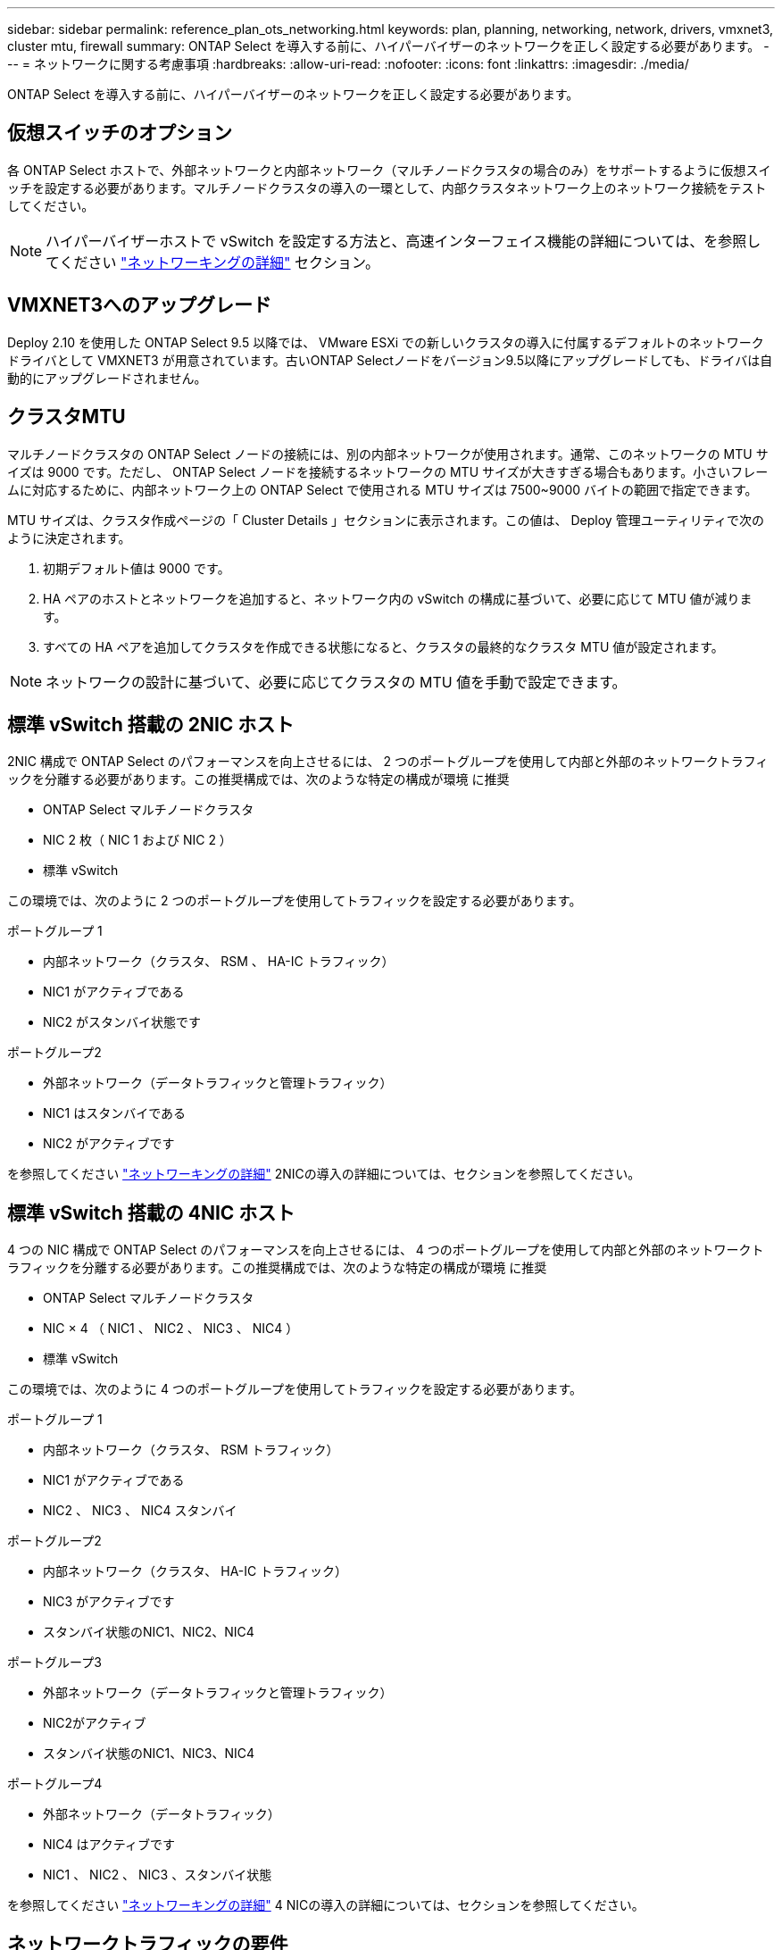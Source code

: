---
sidebar: sidebar 
permalink: reference_plan_ots_networking.html 
keywords: plan, planning, networking, network, drivers, vmxnet3, cluster mtu, firewall 
summary: ONTAP Select を導入する前に、ハイパーバイザーのネットワークを正しく設定する必要があります。 
---
= ネットワークに関する考慮事項
:hardbreaks:
:allow-uri-read: 
:nofooter: 
:icons: font
:linkattrs: 
:imagesdir: ./media/


[role="lead"]
ONTAP Select を導入する前に、ハイパーバイザーのネットワークを正しく設定する必要があります。



== 仮想スイッチのオプション

各 ONTAP Select ホストで、外部ネットワークと内部ネットワーク（マルチノードクラスタの場合のみ）をサポートするように仮想スイッチを設定する必要があります。マルチノードクラスタの導入の一環として、内部クラスタネットワーク上のネットワーク接続をテストしてください。


NOTE: ハイパーバイザーホストで vSwitch を設定する方法と、高速インターフェイス機能の詳細については、を参照してください link:concept_nw_concepts_chars.html["ネットワーキングの詳細"] セクション。



== VMXNET3へのアップグレード

Deploy 2.10 を使用した ONTAP Select 9.5 以降では、 VMware ESXi での新しいクラスタの導入に付属するデフォルトのネットワークドライバとして VMXNET3 が用意されています。古いONTAP Selectノードをバージョン9.5以降にアップグレードしても、ドライバは自動的にアップグレードされません。



== クラスタMTU

マルチノードクラスタの ONTAP Select ノードの接続には、別の内部ネットワークが使用されます。通常、このネットワークの MTU サイズは 9000 です。ただし、 ONTAP Select ノードを接続するネットワークの MTU サイズが大きすぎる場合もあります。小さいフレームに対応するために、内部ネットワーク上の ONTAP Select で使用される MTU サイズは 7500~9000 バイトの範囲で指定できます。

MTU サイズは、クラスタ作成ページの「 Cluster Details 」セクションに表示されます。この値は、 Deploy 管理ユーティリティで次のように決定されます。

. 初期デフォルト値は 9000 です。
. HA ペアのホストとネットワークを追加すると、ネットワーク内の vSwitch の構成に基づいて、必要に応じて MTU 値が減ります。
. すべての HA ペアを追加してクラスタを作成できる状態になると、クラスタの最終的なクラスタ MTU 値が設定されます。



NOTE: ネットワークの設計に基づいて、必要に応じてクラスタの MTU 値を手動で設定できます。



== 標準 vSwitch 搭載の 2NIC ホスト

2NIC 構成で ONTAP Select のパフォーマンスを向上させるには、 2 つのポートグループを使用して内部と外部のネットワークトラフィックを分離する必要があります。この推奨構成では、次のような特定の構成が環境 に推奨

* ONTAP Select マルチノードクラスタ
* NIC 2 枚（ NIC 1 および NIC 2 ）
* 標準 vSwitch


この環境では、次のように 2 つのポートグループを使用してトラフィックを設定する必要があります。

.ポートグループ 1
* 内部ネットワーク（クラスタ、 RSM 、 HA-IC トラフィック）
* NIC1 がアクティブである
* NIC2 がスタンバイ状態です


.ポートグループ2
* 外部ネットワーク（データトラフィックと管理トラフィック）
* NIC1 はスタンバイである
* NIC2 がアクティブです


を参照してください link:concept_nw_concepts_chars.html["ネットワーキングの詳細"] 2NICの導入の詳細については、セクションを参照してください。



== 標準 vSwitch 搭載の 4NIC ホスト

4 つの NIC 構成で ONTAP Select のパフォーマンスを向上させるには、 4 つのポートグループを使用して内部と外部のネットワークトラフィックを分離する必要があります。この推奨構成では、次のような特定の構成が環境 に推奨

* ONTAP Select マルチノードクラスタ
* NIC × 4 （ NIC1 、 NIC2 、 NIC3 、 NIC4 ）
* 標準 vSwitch


この環境では、次のように 4 つのポートグループを使用してトラフィックを設定する必要があります。

.ポートグループ 1
* 内部ネットワーク（クラスタ、 RSM トラフィック）
* NIC1 がアクティブである
* NIC2 、 NIC3 、 NIC4 スタンバイ


.ポートグループ2
* 内部ネットワーク（クラスタ、 HA-IC トラフィック）
* NIC3 がアクティブです
* スタンバイ状態のNIC1、NIC2、NIC4


.ポートグループ3
* 外部ネットワーク（データトラフィックと管理トラフィック）
* NIC2がアクティブ
* スタンバイ状態のNIC1、NIC3、NIC4


.ポートグループ4
* 外部ネットワーク（データトラフィック）
* NIC4 はアクティブです
* NIC1 、 NIC2 、 NIC3 、スタンバイ状態


を参照してください link:concept_nw_concepts_chars.html["ネットワーキングの詳細"] 4 NICの導入の詳細については、セクションを参照してください。



== ネットワークトラフィックの要件

ONTAP Select 環境のさまざまな参加者間でネットワークトラフィックが流れるように、ファイアウォールが適切に設定されていることを確認する必要があります。

.参加者
ONTAP Select 環境の一部としてネットワークトラフィックを交換する複数の参加者またはエンティティがあります。これらの情報が導入され、ネットワークトラフィック要件の要約概要 で使用されます。

* 導入
ONTAP Select Deploy 管理ユーティリティ
* vSphere / ESXi
vSphereサーバまたはESXiホスト（クラスタ環境でのホストの管理方法に応じて）
* ハイパーバイザーサーバ
ESXi ハイパーバイザーホスト
* OTSノード
ONTAP Selectノード
* OTSクラスタ
ONTAP Selectクラスタ
* 管理WS
ローカル管理ワークステーション


.ネットワークトラフィック要件の要約
次の表に、 ONTAP Select 環境のネットワークトラフィック要件を示します。

[cols="20,45,35"]
|===
| プロトコル / ポート | 方向（ Direction ） | 説明 


| TLS （ 443 ） | vCenter Server （管理対象）または ESXi （管理対象外）に導入 | VMware VIX API 


| 902 | vCenter Server （管理対象）または ESXi （管理対象外）に導入 | VMware VIX API 


| ICMP | ハイパーバイザーサーバに導入します | Ping 


| ICMP | 各 OTS ノードに展開します | Ping 


| SSH（22） | 管理 WS を各 OTS ノードに割り当てます | 管理 


| TLS （ 443 ） | OTS ノードおよびクラスタに展開します | ONTAP にアクセスします 


| TLS （ 443 ） | 展開する各 OTS ノード | Deploy にアクセスします 


| iSCSI （ 3260 ） | 展開する各 OTS ノード | メディエーター / メールボックスディスク 
|===